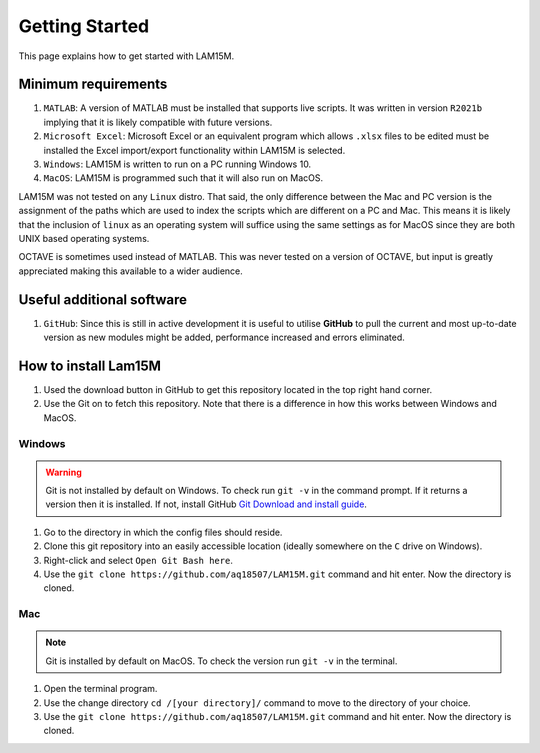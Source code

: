 Getting Started
###############

This page explains how to get started with LAM15M.

Minimum requirements
++++++++++++++++++++

#. ``MATLAB``: A version of MATLAB must be installed that supports live scripts. It was written in version ``R2021b`` implying that it is likely compatible with future versions.
#. ``Microsoft Excel``: Microsoft Excel or an equivalent program which allows ``.xlsx`` files to be edited must be installed the Excel import/export functionality within LAM15M is selected.
#. ``Windows``: LAM15M is written to run on a PC running Windows 10.
#. ``MacOS``: LAM15M is programmed such that it will also run on MacOS.

LAM15M was not tested on any ``Linux`` distro. That said, the only difference between the Mac and PC version is the assignment of the paths which are used to index the scripts which are different on a PC and Mac. This means it is likely that the inclusion of ``linux`` as an operating system will suffice using the same settings as for MacOS since they are both UNIX based operating systems.

OCTAVE is sometimes used instead of MATLAB. This was never tested on a version of OCTAVE, but input is greatly appreciated making this available to a wider audience.

Useful additional software
++++++++++++++++++++++++++

#. ``GitHub``: Since this is still in active development it is useful to utilise **GitHub** to pull the current and most up-to-date version as new modules might be added, performance increased and errors eliminated.

How to install Lam15M
+++++++++++++++++++++

#. Used the download button in GitHub to get this repository located in the top right hand corner.
#. Use the Git on to fetch this repository. Note that there is a difference in how this works between Windows and MacOS.

Windows
-------

.. warning::
    Git is not installed by default on Windows. To check run ``git -v`` in the command prompt. If it returns a version then it is installed. If not, install GitHub `Git Download and install guide <https://github.com/git-guides/install-git>`_.

1. Go to the directory in which the config files should reside.
2. Clone this git repository into an easily accessible location (ideally somewhere on the ``C`` drive on Windows).
3. Right-click and select ``Open Git Bash here``.
4. Use the ``git clone https://github.com/aq18507/LAM15M.git`` command and hit enter. Now the directory is cloned.

Mac
-----

.. note::
    Git is installed by default on MacOS. To check the version run ``git -v`` in the terminal.

1. Open the terminal program.
2. Use the change directory ``cd /[your directory]/`` command to move to the directory of your choice.
3. Use the ``git clone https://github.com/aq18507/LAM15M.git`` command and hit enter. Now the directory is cloned.